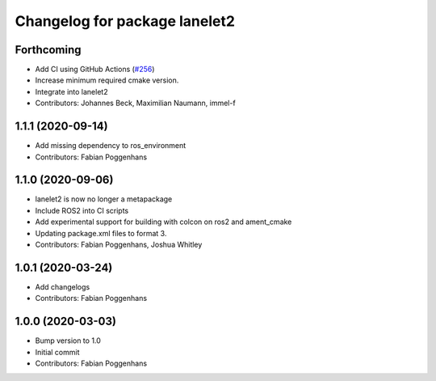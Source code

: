 ^^^^^^^^^^^^^^^^^^^^^^^^^^^^^^
Changelog for package lanelet2
^^^^^^^^^^^^^^^^^^^^^^^^^^^^^^

Forthcoming
-----------
* Add CI using GitHub Actions (`#256 <https://github.com/fzi-forschungszentrum-informatik/Lanelet2/issues/256>`_)
* Increase minimum required cmake version.
* Integrate into lanelet2
* Contributors: Johannes Beck, Maximilian Naumann, immel-f

1.1.1 (2020-09-14)
------------------
* Add missing dependency to ros_environment
* Contributors: Fabian Poggenhans

1.1.0 (2020-09-06)
------------------
* lanelet2 is now no longer a metapackage
* Include ROS2 into CI scripts
* Add experimental support for building with colcon on ros2 and ament_cmake
* Updating package.xml files to format 3.
* Contributors: Fabian Poggenhans, Joshua Whitley

1.0.1 (2020-03-24)
------------------
* Add changelogs
* Contributors: Fabian Poggenhans

1.0.0 (2020-03-03)
------------------
* Bump version to 1.0
* Initial commit
* Contributors: Fabian Poggenhans

